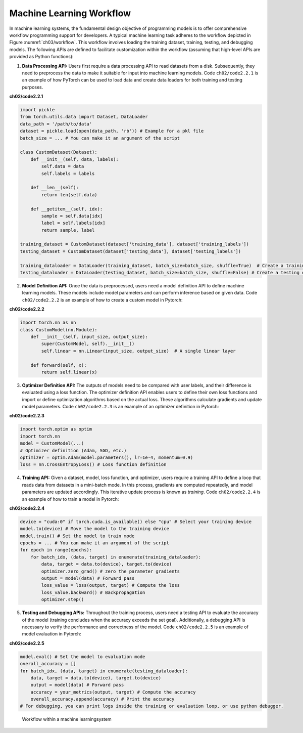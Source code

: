 
Machine Learning Workflow
=========================

In machine learning systems, the fundamental design objective of
programming models is to offer comprehensive workflow programming
support for developers. A typical machine learning task adheres to the
workflow depicted in Figure :numref:`ch03/workflow`. This workflow
involves loading the training dataset, training, testing, and debugging
models. The following APIs are defined to facilitate customization
within the workflow (assuming that high-level APIs are provided as
Python functions):

1. **Data Processing API:** Users first require a data processing API to
   read datasets from a disk. Subsequently, they need to preprocess the
   data to make it suitable for input into machine learning models. Code
   ``ch02/code2.2.1`` is an example of how PyTorch can be used to load
   data and create data loaders for both training and testing purposes.

**ch02/code2.2.1**

.. code:: python

   import pickle
   from torch.utils.data import Dataset, DataLoader
   data_path = '/path/to/data'
   dataset = pickle.load(open(data_path, 'rb')) # Example for a pkl file
   batch_size = ... # You can make it an argument of the script

   class CustomDataset(Dataset):
       def __init__(self, data, labels):
           self.data = data
           self.labels = labels
           
       def __len__(self):
           return len(self.data)
           
       def __getitem__(self, idx):
           sample = self.data[idx]
           label = self.labels[idx]
           return sample, label

   training_dataset = CustomDataset(dataset['training_data'], dataset['training_labels'])
   testing_dataset = CustomDataset(dataset['testing_data'], dataset['testing_labels'])

   training_dataloader = DataLoader(training_dataset, batch_size=batch_size, shuffle=True)  # Create a training dataloader
   testing_dataloader = DataLoader(testing_dataset, batch_size=batch_size, shuffle=False) # Create a testing dataloader

2. **Model Definition API:** Once the data is preprocessed, users need a
   model definition API to define machine learning models. These models
   include model parameters and can perform inference based on given
   data. Code ``ch02/code2.2.2`` is an example of how to create a custom
   model in Pytorch:

**ch02/code2.2.2**

.. code:: python

   import torch.nn as nn
   class CustomModel(nn.Module):
       def __init__(self, input_size, output_size):
           super(CustomModel, self).__init__()
           self.linear = nn.Linear(input_size, output_size)  # A single linear layer

       def forward(self, x):
           return self.linear(x)

3. **Optimizer Definition API:** The outputs of models need to be
   compared with user labels, and their difference is evaluated using a
   loss function. The optimizer definition API enables users to define
   their own loss functions and import or define optimization algorithms
   based on the actual loss. These algorithms calculate gradients and
   update model parameters. Code ``ch02/code2.2.3`` is an example of an
   optimizer definition in Pytorch:

**ch02/code2.2.3**

.. code:: python

   import torch.optim as optim
   import torch.nn
   model = CustomModel(...)
   # Optimizer definition (Adam, SGD, etc.)
   optimizer = optim.Adam(model.parameters(), lr=1e-4, momentum=0.9) 
   loss = nn.CrossEntropyLoss() # Loss function definition

4. **Training API:** Given a dataset, model, loss function, and
   optimizer, users require a training API to define a loop that reads
   data from datasets in a mini-batch mode. In this process, gradients
   are computed repeatedly, and model parameters are updated
   accordingly. This iterative update process is known as *training*.
   Code ``ch02/code2.2.4`` is an example of how to train a model in
   Pytorch:

**ch02/code2.2.4**

.. code:: python

   device = "cuda:0" if torch.cuda.is_available() else "cpu" # Select your training device
   model.to(device) # Move the model to the training device
   model.train() # Set the model to train mode
   epochs = ... # You can make it an argument of the script
   for epoch in range(epochs):
       for batch_idx, (data, target) in enumerate(training_dataloader):
           data, target = data.to(device), target.to(device)
           optimizer.zero_grad() # zero the parameter gradients
           output = model(data) # Forward pass
           loss_value = loss(output, target) # Compute the loss
           loss_value.backward() # Backpropagation
           optimizer.step()

5. **Testing and Debugging APIs:** Throughout the training process,
   users need a testing API to evaluate the accuracy of the model
   (training concludes when the accuracy exceeds the set goal).
   Additionally, a debugging API is necessary to verify the performance
   and correctness of the model. Code ``ch02/code2.2.5`` is an example
   of model evaluation in Pytorch:

**ch02/code2.2.5**

.. code:: python

   model.eval() # Set the model to evaluation mode
   overall_accuracy = []
   for batch_idx, (data, target) in enumerate(testing_dataloader):
       data, target = data.to(device), target.to(device)
       output = model(data) # Forward pass
       accuracy = your_metrics(output, target) # Compute the accuracy
       overall_accuracy.append(accuracy) # Print the accuracy
   # For debugging, you can print logs inside the training or evaluation loop, or use python debugger.

.. _ch03/workflow:

.. figure:: ../img/ch03/workflow.pdf

   Workflow within a machine learningsystem

